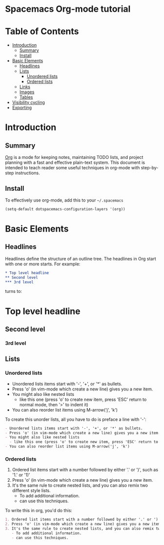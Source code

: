* Spacemacs Org-mode tutorial


* Table of Contents
 - [[#introduction][Introduction]]
   - [[#summary][Summary]]
   - [[#install][Install]]
 - [[#basic-elements][Basic Elements]]
   - [[#headlines][Headlines]]
   - [[#lists][Lists]]
     - [[#unordered-lists][Unordered lists]]
     - [[#ordered-lists][Ordered lists]]
   - [[#links][Links]]
   - [[#images][Images]]
   - [[#tables][Tables]]
 - [[#visibility-cycling][Visibility cycling]]
 - [[#exporting][Exporting]]

* Introduction

** Summary

[[http:orgmode.org][Org]] is a mode for keeping notes, maintaining TODO lists,
and project planning with a fast and effective plain-text
system. This document is intended to teach reader some useful
techniques in org-mode with step-by-step instructions.

** Install

To effectively use org-mode, add this to your =~/.spacemacs= 

#+BEGIN_SRC emacs-lisp
(setq-default dotspacemacs-configuration-layers '(org))
#+END_SRC

* Basic Elements

** Headlines

Headlines define the structure of an outline tree. 
The headlines in Org start with one or more starts. For example:

#+BEGIN_SRC org
* Top level headline
** Second level
*** 3rd level
#+END_SRC

turns to:
* Top level headline
** Second level
*** 3rd level


** Lists

*** Unordered lists

- Unordered lists items start with '-', '+', or '*' as bullets.
- Press 'o' (in vim-mode which create a new line) gives you a new item.
- You might also like nested lists
  - like this one (press 'o' to create new item, press 'ESC' return to normal mode, then '>' to indent it)
- You can also reorder list items using M-arrow('j', 'k')

To create this unorder lists, all you have to do is preface a line with '-':
  
#+BEGIN_SRC org
- Unordered lists items start with '-', '+', or '*' as bullets.
- Press 'o' (in vim-mode which create a new line) gives you a new item.
- You might also like nested lists
  - like this one (press 'o' to create new item, press 'ESC' return to normal mode, then '>' to indent it)
- You can also reorder list items using M-arrow('j', 'k')
#+END_SRC

*** Ordered lists

1. Ordered list items start with a number followed by either '.' or ')', such as '1.' or '1)'
2. Press 'o' (in vim-mode which create a new line) gives you a new item.
3. It's the same rule to create nested lists, and you can also remix two different style lists.
   - To add additional information.
   - can use this techniques.

To write this in org, you'd do this:
#+BEGIN_SRC org
1. Ordered list items start with a number followed by either '.' or ')', such as '1.' or '1)'
2. Press 'o' (in vim-mode which create a new line) gives you a new item.
3. It's the same rule to create nested lists, and you can also remix two different style lists.
   - To add additional information.
   - can use this techniques.
#+END_SRC
